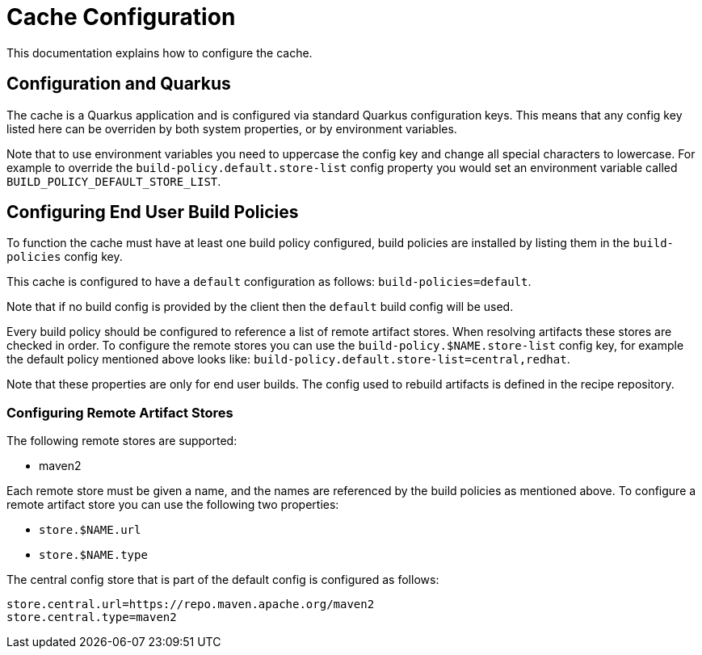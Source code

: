 = Cache Configuration

This documentation explains how to configure the cache.

== Configuration and Quarkus

The cache is a Quarkus application and is configured via standard Quarkus configuration keys. This means that any config
key listed here can be overriden by both system properties, or by environment variables.

Note that to use environment variables you need to uppercase the config key and change all special characters to lowercase.
For example to override the `build-policy.default.store-list` config property you would set an environment variable
called `BUILD_POLICY_DEFAULT_STORE_LIST`.

== Configuring End User Build Policies

To function the cache must have at least one build policy configured, build policies are installed by listing
them in the `build-policies` config key.

This cache is configured to have a `default` configuration as follows:
`build-policies=default`.

Note that if no build config is provided by the client then the `default` build config will be used.

Every build policy should be configured to reference a list of remote artifact stores. When resolving artifacts these
stores are checked in order. To configure the remote stores you can use the `build-policy.$NAME.store-list` config key,
for example the default policy mentioned above looks like: `build-policy.default.store-list=central,redhat`.

Note that these properties are only for end user builds. The config used to rebuild artifacts is defined in the recipe repository.

=== Configuring Remote Artifact Stores

The following remote stores are supported:

* maven2

Each remote store must be given a name, and the names are referenced by the build policies as mentioned above. To configure
a remote artifact store you can use the following two properties:

* `store.$NAME.url`
* `store.$NAME.type`

The central config store that is part of the default config is configured as follows:

[source,properties]
----
store.central.url=https://repo.maven.apache.org/maven2
store.central.type=maven2
----

